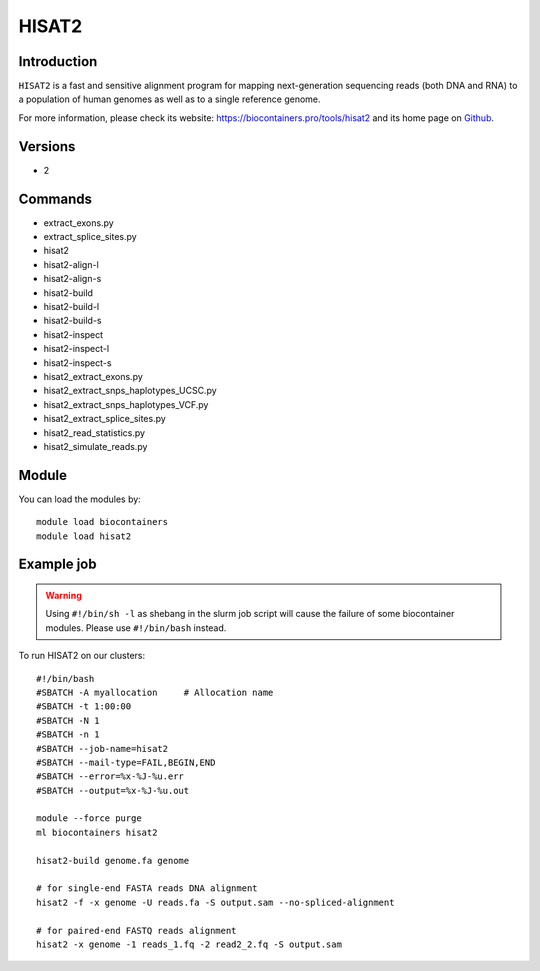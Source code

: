 .. _backbone-label:

HISAT2
==============================

Introduction
~~~~~~~~
``HISAT2`` is a fast and sensitive alignment program for mapping next-generation sequencing reads (both DNA and RNA) to a population of human genomes as well as to a single reference genome. 

| For more information, please check its website: https://biocontainers.pro/tools/hisat2 and its home page on `Github`_.

Versions
~~~~~~~~
- 2

Commands
~~~~~~~
- extract_exons.py
- extract_splice_sites.py
- hisat2
- hisat2-align-l
- hisat2-align-s
- hisat2-build
- hisat2-build-l
- hisat2-build-s
- hisat2-inspect
- hisat2-inspect-l
- hisat2-inspect-s
- hisat2_extract_exons.py
- hisat2_extract_snps_haplotypes_UCSC.py
- hisat2_extract_snps_haplotypes_VCF.py
- hisat2_extract_splice_sites.py
- hisat2_read_statistics.py
- hisat2_simulate_reads.py

Module
~~~~~~~~
You can load the modules by::
    
    module load biocontainers
    module load hisat2

Example job
~~~~~
.. warning::
    Using ``#!/bin/sh -l`` as shebang in the slurm job script will cause the failure of some biocontainer modules. Please use ``#!/bin/bash`` instead.

To run HISAT2 on our clusters::

    #!/bin/bash
    #SBATCH -A myallocation     # Allocation name 
    #SBATCH -t 1:00:00
    #SBATCH -N 1
    #SBATCH -n 1
    #SBATCH --job-name=hisat2
    #SBATCH --mail-type=FAIL,BEGIN,END
    #SBATCH --error=%x-%J-%u.err
    #SBATCH --output=%x-%J-%u.out

    module --force purge
    ml biocontainers hisat2
    
    hisat2-build genome.fa genome
    
    # for single-end FASTA reads DNA alignment
    hisat2 -f -x genome -U reads.fa -S output.sam --no-spliced-alignment

    # for paired-end FASTQ reads alignment
    hisat2 -x genome -1 reads_1.fq -2 read2_2.fq -S output.sam

.. _Github: https://github.com/hahnlab/hisat2
